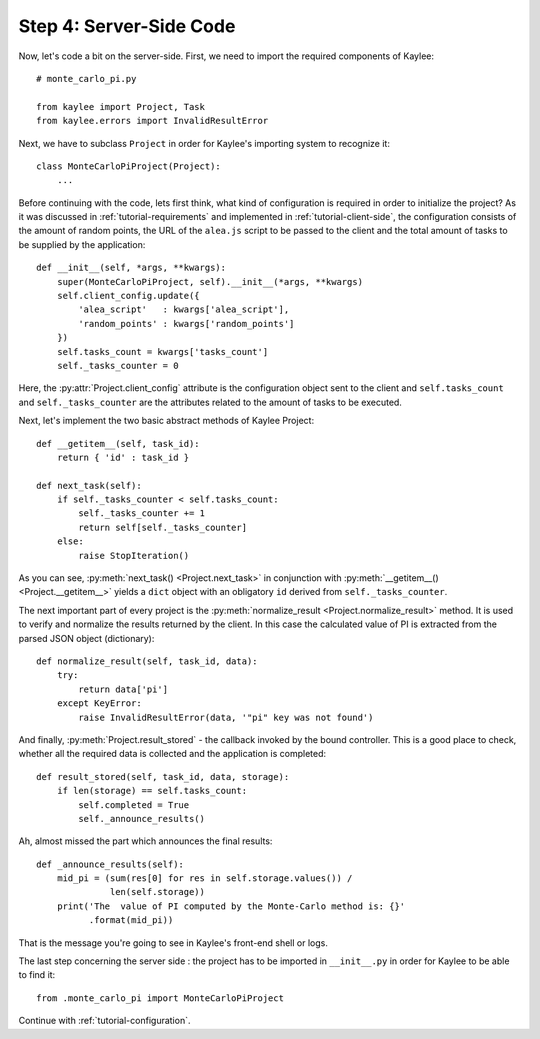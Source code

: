 .. _tutorial-server-side:

Step 4: Server-Side Code
========================

Now, let's code a bit on the server-side. First, we need to import the
required components of Kaylee::

  # monte_carlo_pi.py

  from kaylee import Project, Task
  from kaylee.errors import InvalidResultError

Next, we have to subclass ``Project`` in order for Kaylee's importing system
to recognize it::

  class MonteCarloPiProject(Project):
      ...

Before continuing with the code, lets first think, what kind of
configuration is required in order to initialize the project? As it was
discussed in :ref:`tutorial-requirements` and implemented in
:ref:`tutorial-client-side`, the configuration consists of the amount
of random points, the URL of the ``alea.js`` script to be passed to
the client and the total amount of tasks to be supplied by the application::

  def __init__(self, *args, **kwargs):
      super(MonteCarloPiProject, self).__init__(*args, **kwargs)
      self.client_config.update({
          'alea_script'   : kwargs['alea_script'],
          'random_points' : kwargs['random_points']
      })
      self.tasks_count = kwargs['tasks_count']
      self._tasks_counter = 0

.. module:: kaylee

Here, the :py:attr:`Project.client_config` attribute is the configuration
object sent to the client and ``self.tasks_count`` and ``self._tasks_counter``
are the attributes related to the amount of tasks to be executed.

Next, let's implement the two basic abstract methods of Kaylee Project::

  def __getitem__(self, task_id):
      return { 'id' : task_id }

  def next_task(self):
      if self._tasks_counter < self.tasks_count:
          self._tasks_counter += 1
          return self[self._tasks_counter]
      else:
          raise StopIteration()

As you can see, :py:meth:`next_task() <Project.next_task>` in conjunction
with :py:meth:`__getitem__() <Project.__getitem__>` yields a ``dict``
object with an obligatory ``id`` derived from ``self._tasks_counter``.

The next important part of every project is the :py:meth:`normalize_result
<Project.normalize_result>` method. It is used to verify and normalize the results
returned by the client. In this case the calculated value of PI is
extracted from the parsed JSON object (dictionary)::

  def normalize_result(self, task_id, data):
      try:
          return data['pi']
      except KeyError:
          raise InvalidResultError(data, '"pi" key was not found')


And finally, :py:meth:`Project.result_stored` - the callback invoked
by the bound controller. This is a good place to check, whether all
the required data is collected and the application is completed::

  def result_stored(self, task_id, data, storage):
      if len(storage) == self.tasks_count:
          self.completed = True
          self._announce_results()

Ah, almost missed the part which announces the final results::

  def _announce_results(self):
      mid_pi = (sum(res[0] for res in self.storage.values()) /
                len(self.storage))
      print('The  value of PI computed by the Monte-Carlo method is: {}'
            .format(mid_pi))

That is the message you're going to see in Kaylee's front-end shell or
logs.

The last step concerning the server side : the project has to be imported
in ``__init__.py`` in order for Kaylee to be able to find it::

  from .monte_carlo_pi import MonteCarloPiProject

Continue with :ref:`tutorial-configuration`.
